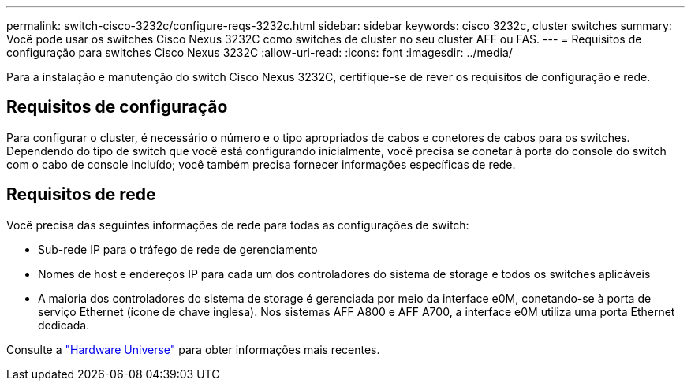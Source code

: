---
permalink: switch-cisco-3232c/configure-reqs-3232c.html 
sidebar: sidebar 
keywords: cisco 3232c, cluster switches 
summary: Você pode usar os switches Cisco Nexus 3232C como switches de cluster no seu cluster AFF ou FAS. 
---
= Requisitos de configuração para switches Cisco Nexus 3232C
:allow-uri-read: 
:icons: font
:imagesdir: ../media/


[role="lead"]
Para a instalação e manutenção do switch Cisco Nexus 3232C, certifique-se de rever os requisitos de configuração e rede.



== Requisitos de configuração

Para configurar o cluster, é necessário o número e o tipo apropriados de cabos e conetores de cabos para os switches. Dependendo do tipo de switch que você está configurando inicialmente, você precisa se conetar à porta do console do switch com o cabo de console incluído; você também precisa fornecer informações específicas de rede.



== Requisitos de rede

Você precisa das seguintes informações de rede para todas as configurações de switch:

* Sub-rede IP para o tráfego de rede de gerenciamento
* Nomes de host e endereços IP para cada um dos controladores do sistema de storage e todos os switches aplicáveis
* A maioria dos controladores do sistema de storage é gerenciada por meio da interface e0M, conetando-se à porta de serviço Ethernet (ícone de chave inglesa). Nos sistemas AFF A800 e AFF A700, a interface e0M utiliza uma porta Ethernet dedicada.


Consulte a https://hwu.netapp.com["Hardware Universe"^] para obter informações mais recentes.
